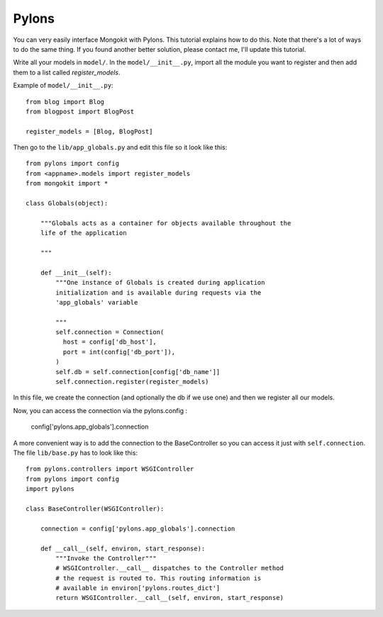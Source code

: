 Pylons
------

You can very easily interface Mongokit with Pylons. This tutorial explains how to do this.
Note that there's a lot of ways to do the same thing. If you found another better solution,
please contact me, I'll update this tutorial.

Write all your models in ``model/``.  In the ``model/__init__.py``, import all the module
you want to register and then add them to a list called `register_models`.

Example of ``model/__init__.py``::

    from blog import Blog
    from blogpost import BlogPost

    register_models = [Blog, BlogPost]

Then go to the ``lib/app_globals.py`` and edit this file so it look like this::

    from pylons import config
    from <appname>.models import register_models
    from mongokit import *

    class Globals(object):

        """Globals acts as a container for objects available throughout the
        life of the application

        """

        def __init__(self):
            """One instance of Globals is created during application
            initialization and is available during requests via the
            'app_globals' variable

            """
            self.connection = Connection(
              host = config['db_host'],
              port = int(config['db_port']),
            )
            self.db = self.connection[config['db_name']]
            self.connection.register(register_models)


In this file, we create the connection (and optionally the db if we use one) and then
we register all our models.

Now, you can access the connection via the pylons.config :

    config['pylons.app_globals'].connection

A more convenient way is to add the connection to the BaseController so you can access
it just with ``self.connection``. The file ``lib/base.py`` has to look like this::

    from pylons.controllers import WSGIController
    from pylons import config
    import pylons

    class BaseController(WSGIController):

        connection = config['pylons.app_globals'].connection

        def __call__(self, environ, start_response):
            """Invoke the Controller"""
            # WSGIController.__call__ dispatches to the Controller method
            # the request is routed to. This routing information is
            # available in environ['pylons.routes_dict']
            return WSGIController.__call__(self, environ, start_response)


